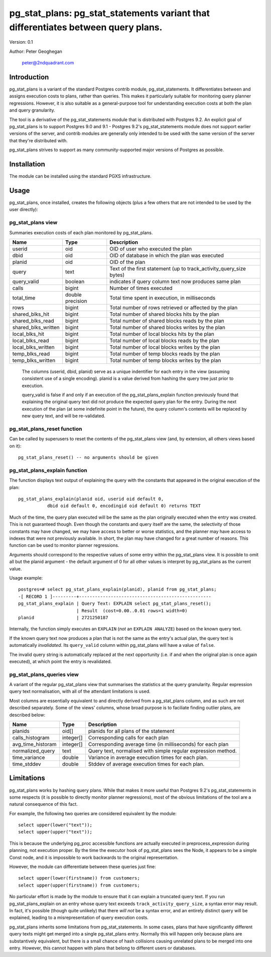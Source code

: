 ==================================================================================
pg_stat_plans: pg_stat_statements variant that differentiates between query plans.
==================================================================================

Version: 0.1

Author: Peter Geoghegan

        peter@2ndquadrant.com

Introduction
============

pg_stat_plans is a variant of the standard Postgres contrib module,
pg_stat_statements. It differentiates between and assigns execution costs to
plans, rather than queries. This makes it particularly suitable for monitoring
query planner regressions. However, it is also suitable as a general-purpose
tool for understanding execution costs at both the plan and query granularity.

The tool is a derivative of the pg_stat_statements module that is distributed
with Postgres 9.2. An explicit goal of pg_stat_plans is to support Postgres 9.0
and 9.1 - Postgres 9.2's pg_stat_statements module does not support earlier
versions of the server, and contrib modules are generally only intended to be
used with the same version of the server that they're distributed with.

pg_stat_plans strives to support as many community-supported major versions of
Postgres as possible.

Installation
============
The module can be installed using the standard PGXS infrastructure.

Usage
=====

pg_stat_plans, once installed, creates the following objects (plus a few others
that are not intended to be used by the user directly):

pg_stat_plans view
------------------

Summaries execution costs of each plan monitored by pg_stat_plans.

+---------------------+------------------+---------------------------------------------------------------------+
| Name                | Type             | Description                                                         |
+=====================+==================+=====================================================================+
| userid              | oid              | OID of user who executed the plan                                   |
+---------------------+------------------+---------------------------------------------------------------------+
| dbid                | oid              | OID of database in which the plan was executed                      |
+---------------------+------------------+---------------------------------------------------------------------+
| planid              | oid              | OID of the plan                                                     |
+---------------------+------------------+---------------------------------------------------------------------+
| query               | text             | Text of the first statement (up to track_activity_query_size bytes) |
+---------------------+------------------+---------------------------------------------------------------------+
| query_valid         | boolean          | indicates if query column text now produces same plan               |
+---------------------+------------------+---------------------------------------------------------------------+
| calls               | bigint           | Number of times executed                                            |
+---------------------+------------------+---------------------------------------------------------------------+
| total_time          | double precision | Total time spent in execution, in milliseconds                      |
+---------------------+------------------+---------------------------------------------------------------------+
| rows                | bigint           | Total number of rows retrieved or affected by the plan              |
+---------------------+------------------+---------------------------------------------------------------------+
| shared_blks_hit     | bigint           | Total number of shared blocks hits by the plan                      |
+---------------------+------------------+---------------------------------------------------------------------+
| shared_blks_read    | bigint           | Total number of shared blocks reads by the plan                     |
+---------------------+------------------+---------------------------------------------------------------------+
| shared_blks_written | bigint           | Total number of shared blocks writes by the plan                    |
+---------------------+------------------+---------------------------------------------------------------------+
| local_blks_hit      | bigint           | Total number of local blocks hits by the plan                       |
+---------------------+------------------+---------------------------------------------------------------------+
| local_blks_read     | bigint           | Total number of local blocks reads by the plan                      |
+---------------------+------------------+---------------------------------------------------------------------+
| local_blks_written  | bigint           | Total number of local blocks writes by the plan                     |
+---------------------+------------------+---------------------------------------------------------------------+
| temp_blks_read      | bigint           | Total number of temp blocks reads by the plan                       |
+---------------------+------------------+---------------------------------------------------------------------+
| temp_blks_written   | bigint           | Total number of temp blocks writes by the plan                      |
+---------------------+------------------+---------------------------------------------------------------------+

  The columns (userid, dbid, planid) serve as a unique indentifier for each
  entry in the view (assuming consistent use of a single encoding). planid is a
  value derived from hashing the query tree just prior to execution.

  query_valid is false if and only if an execution of the pg_stat_plans_explain
  function previously found that explaining the original query text did not
  produce the expected query plan for the entry. During the next execution of
  the plan (at some indefinite point in the future), the query column's contents
  will be replaced by new query text, and will be re-validated.

pg_stat_plans_reset function
----------------------------

Can be called by superusers to reset the contents of the pg_stat_plans view
(and, by extension, all others views based on it)::

 pg_stat_plans_reset() -- no arguments should be given

pg_stat_plans_explain function
------------------------------
The function displays text output of explaining the query with the constants
that appeared in the original execution of the plan::

 pg_stat_plans_explain(planid oid, userid oid default 0,
            dbid oid default 0, encodingid oid default 0) returns TEXT

Much of the time, the query plan executed will be the same as the plan
originally executed when the entry was created. This is not guaranteed though.
Even though the constants and query itself are the same, the selectivity of
those constants may have changed, we may have access to better or worse
statistics, and the planner may have access to indexes that were not previously
available. In short, the plan may have changed for a great number of reasons.
This function can be used to monitor planner regressions.

Arguments should correspond to the respective values of some entry within the
pg_stat_plans view. It is possible to omit all but the planid argument - the
default argument of 0 for all other values is interpret by pg_stat_plans as the
current value.

Usage example::

 postgres=# select pg_stat_plans_explain(planid), planid from pg_stat_plans;
 -[ RECORD 1 ]---------+--------------------------------------------------
 pg_stat_plans_explain | Query Text: EXPLAIN select pg_stat_plans_reset();
                       | Result  (cost=0.00..0.01 rows=1 width=0)
 planid                | 2721250187

Internally, the function simply executes an ``EXPLAIN`` (*not* an ``EXPLAIN
ANALYZE``) based on the known query text.

If the known query text now produces a plan that is not the same as the entry's
actual plan, the query text is automatically *invalidated*. Its ``query_valid``
column within pg_stat_plans will have a value of ``false``.

The invalid query string is automatically replaced at the next opportunity (i.e.
if and when the original plan is once again executed), at which point the entry
is revalidated.

pg_stat_plans_queries view
--------------------------

A variant of the regular pg_stat_plans view that summarises the statistics at
the query granularity. Regular expression query text normalisation, with all of
the attendant limitations is used.

Most columns are essentially equivalent to and directly derived from a
pg_stat_plans column, and as such are not described separately. Some of the
views' columns, whose broad purpose is to faciliate finding outlier plans, are
described below:

+---------------------+-----------+---------------------------------------------------------------+
| Name                | Type      | Description                                                   |
+=====================+===========+===============================================================+
| planids             | oid[]     | planids for all plans of the statement                        |
+---------------------+-----------+---------------------------------------------------------------+
| calls_histogram     | integer[] | Corresponding calls for each plan                             |
+---------------------+-----------+---------------------------------------------------------------+
| avg_time_historam   | integer[] | Corresponding average time (in milliseconds) for each plan    |
+---------------------+-----------+---------------------------------------------------------------+
| normalized_query    | text      | Query text, normalised with simple regular expression method. |
+---------------------+-----------+---------------------------------------------------------------+
| time_variance       | double    | Variance in average execution times for each plan.            |
+---------------------+-----------+---------------------------------------------------------------+
| time_stddev         | double    | Stddev of average execution times for each plan.              |
+---------------------+-----------+---------------------------------------------------------------+

Limitations
===========

pg_stat_plans works by hashing query plans. While that makes it more useful than
Postgres 9.2's pg_stat_statements in some respects (it is possible to directly
monitor planner regressions), most of the obvious limitations of the tool are a
natural consequence of this fact.

For example, the following two queries are considered equivalent by the module::

  select upper(lower("text"));
  select upper(upper("text"));

This is because the underlying pg_proc accessible functions are actually
executed in preprocess_expression during planning, not execution proper. By the
time the executor hook of pg_stat_plans sees the Node, it appears to be a simple
Const node, and it is impossible to work backwards to the original representation.

However, the module can differentiate between these queries just fine::

  select upper(lower(firstname)) from customers;
  select upper(upper(firstname)) from customers;

No particular effort is made by the module to ensure that it can explain a
truncated query text. If you run pg_stat_plans_explain on an entry whose query
text exceeds ``track_activity_query_size``, a syntax error may result. In fact,
it's possible (though quite unlikely) that there *will not* be a syntax error,
and an entirely distinct query will be explained, leading to a misrepresentation
of query execution costs.

pg_stat_plans inherits some limitations from pg_stat_statements. In some cases,
plans that have significantly different query texts might get merged into a single
pg_stat_plans entry. Normally this will happen only because plans are
substantively equivalent, but there is a small chance of hash collisions causing
unrelated plans to be merged into one entry. However, this cannot happen with
plans that belong to different users or databases.
